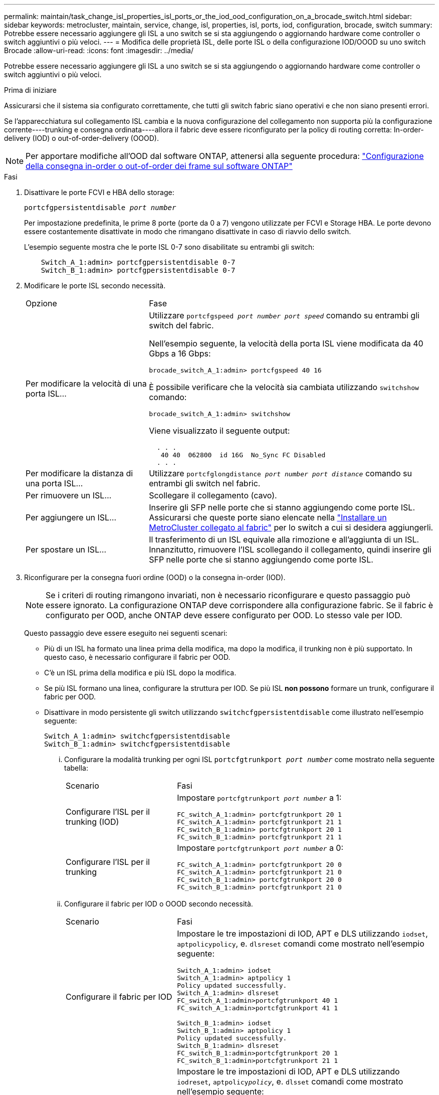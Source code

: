 ---
permalink: maintain/task_change_isl_properties_isl_ports_or_the_iod_ood_configuration_on_a_brocade_switch.html 
sidebar: sidebar 
keywords: metrocluster, maintain, service, change, isl, properties, isl, ports, iod, configuration, brocade, switch 
summary: Potrebbe essere necessario aggiungere gli ISL a uno switch se si sta aggiungendo o aggiornando hardware come controller o switch aggiuntivi o più veloci. 
---
= Modifica delle proprietà ISL, delle porte ISL o della configurazione IOD/OOOD su uno switch Brocade
:allow-uri-read: 
:icons: font
:imagesdir: ../media/


[role="lead"]
Potrebbe essere necessario aggiungere gli ISL a uno switch se si sta aggiungendo o aggiornando hardware come controller o switch aggiuntivi o più veloci.

.Prima di iniziare
Assicurarsi che il sistema sia configurato correttamente, che tutti gli switch fabric siano operativi e che non siano presenti errori.

Se l'apparecchiatura sul collegamento ISL cambia e la nuova configurazione del collegamento non supporta più la configurazione corrente----trunking e consegna ordinata----allora il fabric deve essere riconfigurato per la policy di routing corretta: In-order-delivery (IOD) o out-of-order-delivery (OOOD).


NOTE: Per apportare modifiche all'OOD dal software ONTAP, attenersi alla seguente procedura: link:../install-fc/concept_configure_the_mcc_software_in_ontap.html#configuring-in-order-delivery-or-out-of-order-delivery-of-frames-on-ontap-software#configuring-in-order-delivery-or-out-of-order-delivery-of-frames-on-ontap-software["Configurazione della consegna in-order o out-of-order dei frame sul software ONTAP"]

.Fasi
. Disattivare le porte FCVI e HBA dello storage:
+
`portcfgpersistentdisable _port number_`

+
Per impostazione predefinita, le prime 8 porte (porte da 0 a 7) vengono utilizzate per FCVI e Storage HBA. Le porte devono essere costantemente disattivate in modo che rimangano disattivate in caso di riavvio dello switch.

+
L'esempio seguente mostra che le porte ISL 0-7 sono disabilitate su entrambi gli switch:

+
[listing]
----

    Switch_A_1:admin> portcfgpersistentdisable 0-7
    Switch_B_1:admin> portcfgpersistentdisable 0-7
----
. Modificare le porte ISL secondo necessità.
+
[cols="30,70"]
|===


| Opzione | Fase 


 a| 
Per modificare la velocità di una porta ISL...
 a| 
Utilizzare `portcfgspeed _port number port speed_` comando su entrambi gli switch del fabric.

Nell'esempio seguente, la velocità della porta ISL viene modificata da 40 Gbps a 16 Gbps:

`brocade_switch_A_1:admin> portcfgspeed 40 16`

È possibile verificare che la velocità sia cambiata utilizzando `switchshow` comando:

`brocade_switch_A_1:admin> switchshow`

Viene visualizzato il seguente output:

....
  . . .
   40 40  062800  id 16G  No_Sync FC Disabled
  . . .
....


 a| 
Per modificare la distanza di una porta ISL...
 a| 
Utilizzare `portcfglongdistance _port number port distance_` comando su entrambi gli switch nel fabric.



 a| 
Per rimuovere un ISL...
 a| 
Scollegare il collegamento (cavo).



 a| 
Per aggiungere un ISL...
 a| 
Inserire gli SFP nelle porte che si stanno aggiungendo come porte ISL. Assicurarsi che queste porte siano elencate nella link:https://docs.netapp.com/us-en/ontap-metrocluster/install-fc/index.html["Installare un MetroCluster collegato al fabric"] per lo switch a cui si desidera aggiungerli.



 a| 
Per spostare un ISL...
 a| 
Il trasferimento di un ISL equivale alla rimozione e all'aggiunta di un ISL. Innanzitutto, rimuovere l'ISL scollegando il collegamento, quindi inserire gli SFP nelle porte che si stanno aggiungendo come porte ISL.

|===
. Riconfigurare per la consegna fuori ordine (OOD) o la consegna in-order (IOD).
+

NOTE: Se i criteri di routing rimangono invariati, non è necessario riconfigurare e questo passaggio può essere ignorato. La configurazione ONTAP deve corrispondere alla configurazione fabric. Se il fabric è configurato per OOD, anche ONTAP deve essere configurato per OOD. Lo stesso vale per IOD.

+
Questo passaggio deve essere eseguito nei seguenti scenari:

+
** Più di un ISL ha formato una linea prima della modifica, ma dopo la modifica, il trunking non è più supportato. In questo caso, è necessario configurare il fabric per OOD.
** C'è un ISL prima della modifica e più ISL dopo la modifica.
** Se più ISL formano una linea, configurare la struttura per IOD. Se più ISL *non possono* formare un trunk, configurare il fabric per OOD.
** Disattivare in modo persistente gli switch utilizzando `switchcfgpersistentdisable` come illustrato nell'esempio seguente:
+
[listing]
----

Switch_A_1:admin> switchcfgpersistentdisable
Switch_B_1:admin> switchcfgpersistentdisable
----
+
... Configurare la modalità trunking per ogni ISL `portcfgtrunkport _port number_` come mostrato nella seguente tabella:
+
[cols="30,70"]
|===


| Scenario | Fasi 


 a| 
Configurare l'ISL per il trunking (IOD)
 a| 
Impostare `portcfgtrunkport _port number_` a 1:

....
FC_switch_A_1:admin> portcfgtrunkport 20 1
FC_switch_A_1:admin> portcfgtrunkport 21 1
FC_switch_B_1:admin> portcfgtrunkport 20 1
FC_switch_B_1:admin> portcfgtrunkport 21 1
....


 a| 
Configurare l'ISL per il trunking
 a| 
Impostare `portcfgtrunkport _port number_` a 0:

....
FC_switch_A_1:admin> portcfgtrunkport 20 0
FC_switch_A_1:admin> portcfgtrunkport 21 0
FC_switch_B_1:admin> portcfgtrunkport 20 0
FC_switch_B_1:admin> portcfgtrunkport 21 0
....
|===
... Configurare il fabric per IOD o OOOD secondo necessità.
+
[cols="30,70"]
|===


| Scenario | Fasi 


 a| 
Configurare il fabric per IOD
 a| 
Impostare le tre impostazioni di IOD, APT e DLS utilizzando `iodset`, `aptpolicypolicy`, e. `dlsreset` comandi come mostrato nell'esempio seguente:

....
Switch_A_1:admin> iodset
Switch_A_1:admin> aptpolicy 1
Policy updated successfully.
Switch_A_1:admin> dlsreset
FC_switch_A_1:admin>portcfgtrunkport 40 1
FC_switch_A_1:admin>portcfgtrunkport 41 1

Switch_B_1:admin> iodset
Switch_B_1:admin> aptpolicy 1
Policy updated successfully.
Switch_B_1:admin> dlsreset
FC_switch_B_1:admin>portcfgtrunkport 20 1
FC_switch_B_1:admin>portcfgtrunkport 21 1
....


 a| 
Configurare il fabric per OOD
 a| 
Impostare le tre impostazioni di IOD, APT e DLS utilizzando `iodreset`, `aptpolicy__policy__`, e. `dlsset` comandi come mostrato nell'esempio seguente:

....
Switch_A_1:admin> iodreset
Switch_A_1:admin> aptpolicy 3
Policy updated successfully.
Switch_A_1:admin> dlsset
FC_switch_A_1:admin> portcfgtrunkport 40 0
FC_switch_A_1:admin> portcfgtrunkport 41 0

Switch_B_1:admin> iodreset
Switch_B_1:admin> aptpolicy 3
Policy updated successfully.
Switch_B_1:admin> dlsset
FC_switch_B_1:admin> portcfgtrunkport 40 0
FC_switch_B_1:admin> portcfgtrunkport 41 0
....
|===
... Abilitare gli switch in modo persistente:
+
`switchcfgpersistentenable`

+
[listing]
----
switch_A_1:admin>switchcfgpersistentenable
switch_B_1:admin>switchcfgpersistentenable
----
+
Se questo comando non esiste, utilizzare `switchenable` come illustrato nell'esempio seguente:

+
[listing]
----
brocade_switch_A_1:admin>
switchenable
----
... Verificare le impostazioni OOOD utilizzando `iodshow`, `aptpolicy`, e. `dlsshow` comandi come mostrato nell'esempio seguente:
+
[listing]
----
switch_A_1:admin> iodshow
IOD is not set

switch_A_1:admin> aptpolicy

       Current Policy: 3 0(ap)

       3 0(ap) : Default Policy
       1: Port Based Routing Policy
       3: Exchange Based Routing Policy
       0: AP Shared Link Policy
       1: AP Dedicated Link Policy
       command aptpolicy completed

switch_A_1:admin> dlsshow
DLS is set by default with current routing policy
----
+

NOTE: È necessario eseguire questi comandi su entrambi gli switch.

... Verificare le impostazioni IOD utilizzando `iodshow`, `aptpolicy`, e. `dlsshow` comandi come mostrato nell'esempio seguente:
+
[listing]
----
switch_A_1:admin> iodshow
IOD is set

switch_A_1:admin> aptpolicy
       Current Policy: 1 0(ap)

       3 0(ap) : Default Policy
       1: Port Based Routing Policy
       3: Exchange Based Routing Policy
       0: AP Shared Link Policy
       1: AP Dedicated Link Policy
       command aptpolicy completed

switch_A_1:admin> dlsshow
DLS is not set
----
+

NOTE: È necessario eseguire questi comandi su entrambi gli switch.





. Verificare che gli ISL siano online e trunked (se l'apparecchiatura di collegamento supporta il trunking) utilizzando `islshow` e. `trunkshow` comandi.
+

NOTE: Se FEC è attivato, il valore di disallineamento dell'ultima porta online del fascio di linee potrebbe mostrare una differenza fino a 36, anche se i cavi sono tutti della stessa lunghezza.

+
[cols="20,80"]
|===


| Gli ISL sono trunked? | Viene visualizzato il seguente output di sistema... 


 a| 
Sì
 a| 
Se gli ISL sono trunked, nell'output di viene visualizzato solo un ISL singolo `islshow` comando. A seconda del trunk master, è possibile visualizzare la porta 40 o 41. L'output di `trunkshow` Se una linea con ID "`1`" elenca entrambi gli ISL fisici sulle porte 40 e 41. Nell'esempio seguente, le porte 40 e 41 sono configurate per l'utilizzo come ISL:

[listing]
----
switch_A_1:admin> islshow 1:
40-> 40 10:00:00:05:33:88:9c:68 2 switch_B_1 sp: 16.000G bw: 32.000G TRUNK CR_RECOV FEC
switch_A_1:admin> trunkshow
1: 40-> 40 10:00:00:05:33:88:9c:68 2 deskew 51 MASTER
41-> 41 10:00:00:05:33:88:9c:68 2 deskew 15
----


 a| 
No
 a| 
Se gli ISL non sono trunked, entrambi gli ISL vengono visualizzati separatamente negli output per `islshow` e. `trunkshow`. Entrambi i comandi elencano gli ISL con il loro ID "`1`" e "`2`". Nell'esempio seguente, le porte "`40`" e "`41`" sono configurate per l'utilizzo come ISL:

[listing]
----
switch_A_1:admin> islshow
1: 40-> 40 10:00:00:05:33:88:9c:68 2 switch_B_1 sp: 16.000G bw: 16.000G TRUNK CR_RECOV FEC
2: 41-> 41 10:00:00:05:33:88:9c:68 2 switch_B_1 sp: 16.000G bw: 16.000G TRUNK CR_RECOV FEC
switch_A_1:admin> trunkshow
1: 40-> 40 10:00:00:05:33:88:9c:68 2 deskew 51 MASTER
2: 41-> 41 10:00:00:05:33:88:9c:68 2 deskew 48 MASTER
----
|===
. Eseguire `spinfab` Su entrambi gli switch per verificare che gli ISL siano integri:
+
[listing]
----
switch_A_1:admin> spinfab -ports 0/40 - 0/41
----
. Attivare le porte disattivate al passaggio 1:
+
`portenable _port number_`

+
L'esempio seguente mostra le porte ISL da "`0`" a "`7`" attivate:

+
[listing]
----
brocade_switch_A_1:admin> portenable 0-7
----

